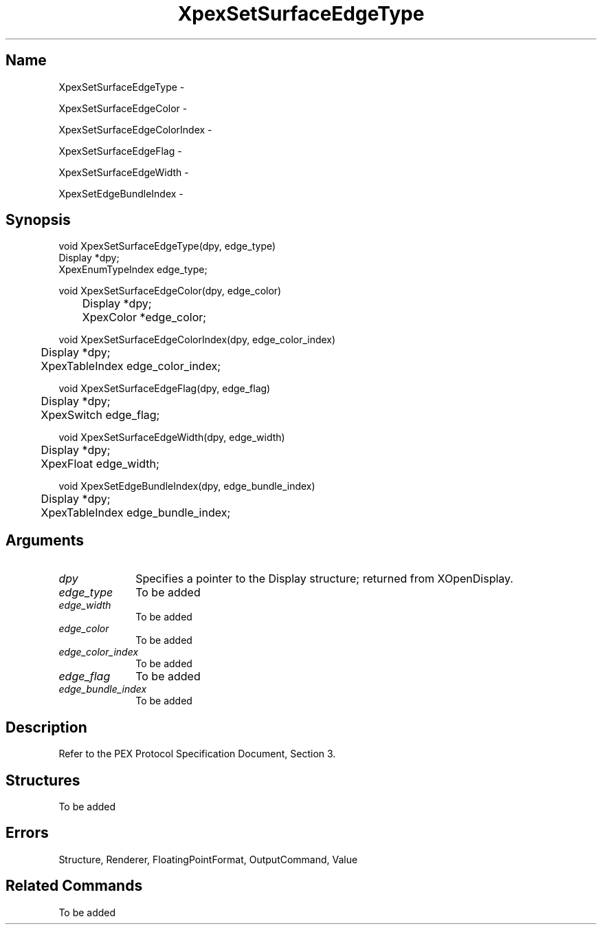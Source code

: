 .\" $Header: XpexSetSurfaceEdgeType.man,v 2.5 91/09/11 16:03:45 sinyaw Exp $
.\"
.\"
.\" Copyright 1991 by Sony Microsystems Company, San Jose, California
.\" 
.\"                   All Rights Reserved
.\"
.\" Permission to use, modify, and distribute this software and its
.\" documentation for any purpose and without fee is hereby granted,
.\" provided that the above copyright notice appear in all copies and
.\" that both that copyright notice and this permission notice appear
.\" in supporting documentation, and that the name of Sony not be used
.\" in advertising or publicity pertaining to distribution of the
.\" software without specific, written prior permission.
.\"
.\" SONY DISCLAIMS ANY AND ALL WARRANTIES WITH REGARD TO THIS SOFTWARE,
.\" INCLUDING ALL EXPRESS WARRANTIES AND ALL IMPLIED WARRANTIES OF
.\" MERCHANTABILITY AND FITNESS, FOR A PARTICULAR PURPOSE. IN NO EVENT
.\" SHALL SONY BE LIABLE FOR ANY DAMAGES OF ANY KIND, INCLUDING BUT NOT
.\" LIMITED TO SPECIAL, INDIRECT OR CONSEQUENTIAL DAMAGES RESULTING FROM
.\" LOSS OF USE, DATA OR LOSS OF ANY PAST, PRESENT, OR PROSPECTIVE PROFITS,
.\" WHETHER IN AN ACTION OF CONTRACT, NEGLIENCE OR OTHER TORTIOUS ACTION, 
.\" ARISING OUT OF OR IN CONNECTION WITH THE USE OR PERFORMANCE OF THIS 
.\" SOFTWARE.
.\"
.\" 
.\"
.\"
.\"
.TH XpexSetSurfaceEdgeType 3PEX "$Revision: 2.5 $" "Sony Microsystems"
.AT
.SH "Name"
XpexSetSurfaceEdgeType \-
.sp
XpexSetSurfaceEdgeColor \-
.sp
XpexSetSurfaceEdgeColorIndex \-
.sp
XpexSetSurfaceEdgeFlag \-
.sp
XpexSetSurfaceEdgeWidth \-
.sp
XpexSetEdgeBundleIndex \-
.SH "Synopsis"
.nf
void XpexSetSurfaceEdgeType(dpy, edge_type)
.br
    Display *dpy;
.br
    XpexEnumTypeIndex edge_type;
.sp
void XpexSetSurfaceEdgeColor(dpy, edge_color)
.br
	Display *dpy;
.br
	XpexColor *edge_color;
.sp
void XpexSetSurfaceEdgeColorIndex(dpy, edge_color_index)
.br
	Display *dpy;
.br
	XpexTableIndex edge_color_index;
.sp
void XpexSetSurfaceEdgeFlag(dpy, edge_flag)
.br
	Display *dpy;
.br
	XpexSwitch edge_flag;
.sp
void XpexSetSurfaceEdgeWidth(dpy, edge_width)
.br
	Display *dpy;
.br
	XpexFloat edge_width;
.sp
void XpexSetEdgeBundleIndex(dpy, edge_bundle_index)
.br
	Display *dpy;
.br
	XpexTableIndex edge_bundle_index;
.fi
.SH "Arguments"
.IP \fIdpy\fP 1i
Specifies a pointer to the Display structure;
returned from XOpenDisplay.
.IP \fIedge_type\fP 1i
To be added 
.IP \fIedge_width\fP 1i
To be added 
.IP \fIedge_color\fP 1i
To be added
.IP \fIedge_color_index\fP 1i
To be added
.IP \fIedge_flag\fP 1i
To be added
.IP \fIedge_bundle_index\fP 1i
To be added
.SH "Description"
Refer to the PEX Protocol Specification Document, Section 3.
.SH "Structures"
To be added 
.SH "Errors"
Structure, Renderer, FloatingPointFormat, OutputCommand, Value
.SH "Related Commands"
To be added 
